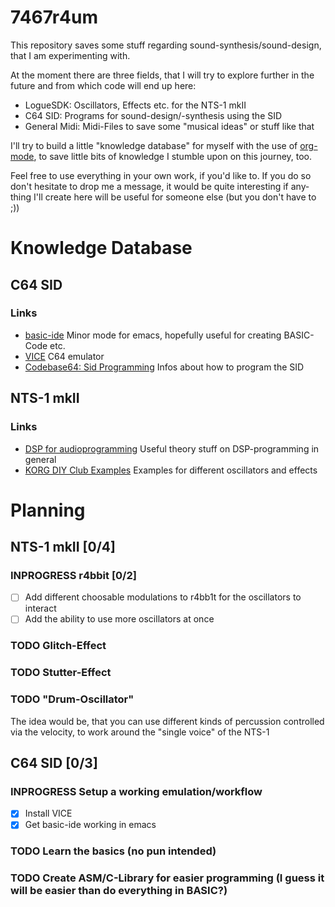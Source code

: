 #+TAGS: @knowledge(k) @link(l)
#+TODO: TODO(t) INPROGRESS(p) | DONE(d) CANCELED(c)
#+LANGUAGE: de
#+OPTIONS: todo:nil
#+OPTIONS: tags:nil
#+OPTIONS: p:t
#+STARTUP: indent

* 7467r4um
This repository saves some stuff regarding sound-synthesis/sound-design, that I am experimenting with.

At the moment there are three fields, that I will try to explore further in the future and from which code will end up here:
- LogueSDK: Oscillators, Effects etc. for the NTS-1 mkII
- C64 SID: Programs for sound-design/-synthesis using the SID
- General Midi: Midi-Files to save some "musical ideas" or stuff like that

I'll try to build a little "knowledge database" for myself with the use of [[https://orgmode.org/][org-mode]], to save little bits of knowledge I stumble upon on this journey, too.


Feel free to use everything in your own work, if you'd like to.
If you do so don't hesitate to drop me a message, it would be quite interesting if anything I'll create here will be useful for someone else (but you don't have to ;))

* Knowledge Database
** C64 SID
*** Links
- [[https://gitlab.com/sasanidas/emacs-c64-basic-ide][basic-ide]] Minor mode for emacs, hopefully useful for creating BASIC-Code etc.
- [[https://vice-emu.sourceforge.io/vice_toc.html][VICE]] C64 emulator
- [[https://codebase64.org/doku.php?id=base:sid_programming][Codebase64: Sid Programming]] Infos about how to program the SID

** NTS-1 mkII
*** Links
- [[https://www.dspforaudioprogramming.com/][DSP for audioprogramming]] Useful theory stuff on DSP-programming in general
- [[https://korginc.github.io/logue-sdk/unit-index/korg_examples/][KORG DIY Club Examples]] Examples for different oscillators and effects

* Planning
** NTS-1 mkII [0/4]
*** INPROGRESS r4bbit [0/2]
- [-] Add different choosable modulations to r4bb1t for the oscillators to interact
- [ ] Add the ability to use more oscillators at once
*** TODO Glitch-Effect
*** TODO Stutter-Effect
*** TODO "Drum-Oscillator"
   :NOTE:
   The idea would be, that you can use different kinds of percussion controlled via the velocity, to work around the "single voice" of the NTS-1 
   :END:


** C64 SID [0/3]
*** INPROGRESS Setup a working emulation/workflow
- [X] Install VICE
- [X] Get basic-ide working in emacs
*** TODO Learn the basics (no pun intended)
*** TODO Create ASM/C-Library for easier programming (I guess it will be easier than do everything in BASIC?)
